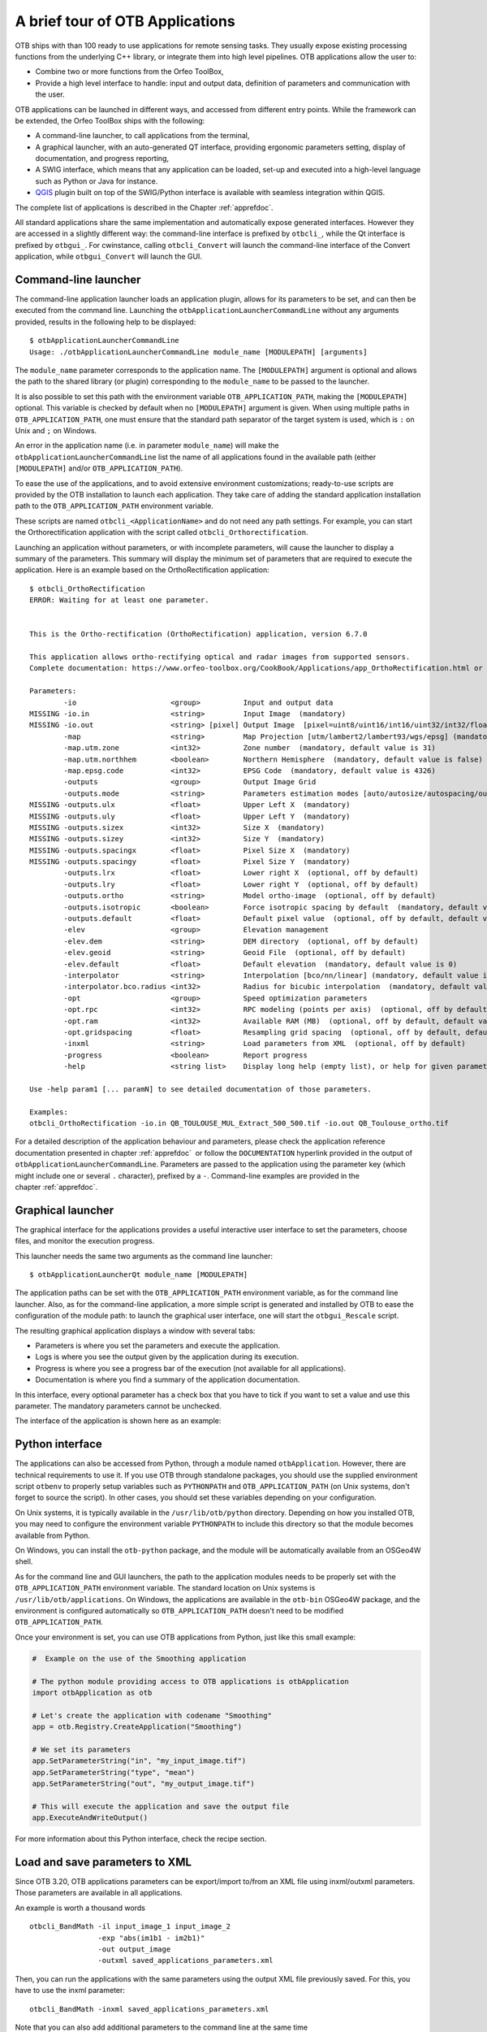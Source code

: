 A brief tour of OTB Applications
================================

OTB ships with than 100 ready to use applications for remote sensing tasks.
They usually expose existing processing functions from the underlying C++
library, or integrate them into high level pipelines. OTB applications allow the user 
to:

-  Combine two or more functions from the Orfeo ToolBox,

-  Provide a high level interface to handle: input and output data, 
   definition of parameters and communication with the user.

OTB applications can be launched in different ways, and accessed from different
entry points. While the framework can be extended, the Orfeo ToolBox ships with the following:

-  A command-line launcher, to call applications from the terminal,

-  A graphical launcher, with an auto-generated QT interface, providing
   ergonomic parameters setting, display of documentation, and progress
   reporting,

-  A SWIG interface, which means that any application can be loaded,
   set-up and executed into a high-level language such as Python or Java
   for instance.

-  `QGIS <http://www.qgis.org/>`_  plugin built on top of
   the SWIG/Python interface is available with seamless integration within
   QGIS.

The complete list of applications is described in the Chapter :ref:`apprefdoc`.

All standard applications share the same implementation and automatically expose
generated interfaces.
However they are accessed in a slightly different way: the command-line interface is prefixed by ``otbcli_``, while the Qt interface is prefixed by
``otbgui_``. For cwinstance, calling ``otbcli_Convert`` will launch the
command-line interface of the Convert application, while
``otbgui_Convert`` will launch the GUI.

Command-line launcher
---------------------

The command-line application launcher loads an application
plugin, allows for its parameters to be set, and can then be executed from the command line.
Launching the ``otbApplicationLauncherCommandLine`` without any arguments provided,
results in the following help to be displayed:

::

    $ otbApplicationLauncherCommandLine
    Usage: ./otbApplicationLauncherCommandLine module_name [MODULEPATH] [arguments]

The ``module_name`` parameter corresponds to the application name. The
``[MODULEPATH]`` argument is optional and allows the path to the shared library 
(or plugin) corresponding to the ``module_name`` to be passed to the launcher.

It is also possible to set this path with the environment variable
``OTB_APPLICATION_PATH``, making the ``[MODULEPATH]`` optional. This
variable is checked by default when no ``[MODULEPATH]`` argument is
given. When using multiple paths in ``OTB_APPLICATION_PATH``, one must
ensure that the standard path separator of the target system is used, which
is ``:`` on Unix and ``;`` on Windows.

An error in the application name (i.e. in parameter ``module_name``)
will make the ``otbApplicationLauncherCommandLine`` list the name of
all applications found in the available path (either ``[MODULEPATH]``
and/or ``OTB_APPLICATION_PATH``).

To ease the use of the applications, and to avoid extensive
environment customizations; ready-to-use scripts are provided by the OTB
installation to launch each application. They take care of adding the
standard application installation path to the ``OTB_APPLICATION_PATH``
environment variable.

These scripts are named ``otbcli_<ApplicationName>`` and do not need any
path settings. For example, you can start the Orthorectification
application with the script called ``otbcli_Orthorectification``.

Launching an application without parameters, or with incomplete parameters, will cause the
launcher to display a summary of the parameters. This summary will display the minimum set
of parameters that are required to execute the application. Here is an
example based on the OrthoRectification application:

::

    $ otbcli_OrthoRectification
    ERROR: Waiting for at least one parameter.


    This is the Ortho-rectification (OrthoRectification) application, version 6.7.0

    This application allows ortho-rectifying optical and radar images from supported sensors.
    Complete documentation: https://www.orfeo-toolbox.org/CookBook/Applications/app_OrthoRectification.html or -help

    Parameters:
            -io                      <group>          Input and output data
    MISSING -io.in                   <string>         Input Image  (mandatory)
    MISSING -io.out                  <string> [pixel] Output Image  [pixel=uint8/uint16/int16/uint32/int32/float/double/cint16/cint32/cfloat/cdouble] (default value is float) (mandatory)
            -map                     <string>         Map Projection [utm/lambert2/lambert93/wgs/epsg] (mandatory, default value is utm)
            -map.utm.zone            <int32>          Zone number  (mandatory, default value is 31)
            -map.utm.northhem        <boolean>        Northern Hemisphere  (mandatory, default value is false)
            -map.epsg.code           <int32>          EPSG Code  (mandatory, default value is 4326)
            -outputs                 <group>          Output Image Grid
            -outputs.mode            <string>         Parameters estimation modes [auto/autosize/autospacing/outputroi/orthofit] (mandatory, default value is auto)
    MISSING -outputs.ulx             <float>          Upper Left X  (mandatory)
    MISSING -outputs.uly             <float>          Upper Left Y  (mandatory)
    MISSING -outputs.sizex           <int32>          Size X  (mandatory)
    MISSING -outputs.sizey           <int32>          Size Y  (mandatory)
    MISSING -outputs.spacingx        <float>          Pixel Size X  (mandatory)
    MISSING -outputs.spacingy        <float>          Pixel Size Y  (mandatory)
            -outputs.lrx             <float>          Lower right X  (optional, off by default)
            -outputs.lry             <float>          Lower right Y  (optional, off by default)
            -outputs.ortho           <string>         Model ortho-image  (optional, off by default)
            -outputs.isotropic       <boolean>        Force isotropic spacing by default  (mandatory, default value is true)
            -outputs.default         <float>          Default pixel value  (optional, off by default, default value is 0)
            -elev                    <group>          Elevation management
            -elev.dem                <string>         DEM directory  (optional, off by default)
            -elev.geoid              <string>         Geoid File  (optional, off by default)
            -elev.default            <float>          Default elevation  (mandatory, default value is 0)
            -interpolator            <string>         Interpolation [bco/nn/linear] (mandatory, default value is bco)
            -interpolator.bco.radius <int32>          Radius for bicubic interpolation  (mandatory, default value is 2)
            -opt                     <group>          Speed optimization parameters
            -opt.rpc                 <int32>          RPC modeling (points per axis)  (optional, off by default, default value is 10)
            -opt.ram                 <int32>          Available RAM (MB)  (optional, off by default, default value is 128)
            -opt.gridspacing         <float>          Resampling grid spacing  (optional, off by default, default value is 4)
            -inxml                   <string>         Load parameters from XML  (optional, off by default)
            -progress                <boolean>        Report progress
            -help                    <string list>    Display long help (empty list), or help for given parameters keys

    Use -help param1 [... paramN] to see detailed documentation of those parameters.

    Examples:
    otbcli_OrthoRectification -io.in QB_TOULOUSE_MUL_Extract_500_500.tif -io.out QB_Toulouse_ortho.tif



For a detailed description of the application behaviour and parameters,
please check the application reference documentation presented
in chapter :ref:`apprefdoc`  or follow the ``DOCUMENTATION``
hyperlink provided in the output of ``otbApplicationLauncherCommandLine``.
Parameters are passed to the application using the parameter key (which
might include one or several ``.`` character), prefixed by a ``-``.
Command-line examples are provided in the chapter :ref:`apprefdoc`.

Graphical launcher
------------------

The graphical interface for the applications provides a useful
interactive user interface to set the parameters, choose files, and
monitor the execution progress.

This launcher needs the same two arguments as the command line launcher:

::

    $ otbApplicationLauncherQt module_name [MODULEPATH]

The application paths can be set with the ``OTB_APPLICATION_PATH``
environment variable, as for the command line launcher. Also, as for the
command-line application, a more simple script is generated and
installed by OTB to ease the configuration of the module path: to
launch the graphical user interface, one will start the
``otbgui_Rescale`` script.

The resulting graphical application displays a window with several tabs:

-  Parameters is where you set the parameters and execute the
   application.

-  Logs is where you see the output given by the application during its
   execution.

-  Progress is where you see a progress bar of the execution (not
   available for all applications).

-  Documentation is where you find a summary of the application
   documentation.

In this interface, every optional parameter has a check box that you
have to tick if you want to set a value and use this parameter. The
mandatory parameters cannot be unchecked.

The interface of the application is shown here as an example:

.. figure:: Art/QtImages/rescale_param.png
    :align: center

Python interface
----------------

The applications can also be accessed from Python, through a module
named ``otbApplication``. However, there are technical requirements to use it.
If you use OTB through standalone packages, you should use the supplied
environment script ``otbenv`` to properly setup variables such as
``PYTHONPATH`` and ``OTB_APPLICATION_PATH`` (on Unix systems, don't forget to
source the script). In other cases, you should set these variables depending on
your configuration.

On Unix systems, it is typically available in the ``/usr/lib/otb/python``
directory. Depending on how you installed OTB, you may need to configure the
environment variable ``PYTHONPATH`` to include this directory so that the module
becomes available from Python.

On Windows, you can install the ``otb-python`` package, and the module
will be automatically available from an OSGeo4W shell.

As for the command line and GUI launchers, the path to the application
modules needs to be properly set with the ``OTB_APPLICATION_PATH``
environment variable. The standard location on Unix systems is
``/usr/lib/otb/applications``. On Windows, the applications are
available in the ``otb-bin`` OSGeo4W package, and the environment is
configured automatically so ``OTB_APPLICATION_PATH`` doesn't need to be modified
``OTB_APPLICATION_PATH``.

Once your environment is set, you can use OTB applications from Python, just
like this small example:

.. code-block:: python

    #  Example on the use of the Smoothing application

    # The python module providing access to OTB applications is otbApplication
    import otbApplication as otb

    # Let's create the application with codename "Smoothing"
    app = otb.Registry.CreateApplication("Smoothing")

    # We set its parameters
    app.SetParameterString("in", "my_input_image.tif")
    app.SetParameterString("type", "mean")
    app.SetParameterString("out", "my_output_image.tif")

    # This will execute the application and save the output file
    app.ExecuteAndWriteOutput()

For more information about this Python interface, check the recipe section.

Load and save parameters to XML
-------------------------------

Since OTB 3.20, OTB applications parameters can be export/import to/from
an XML file using inxml/outxml parameters. Those parameters are
available in all applications.

An example is worth a thousand words

::

    otbcli_BandMath -il input_image_1 input_image_2
                    -exp "abs(im1b1 - im2b1)"
                    -out output_image
                    -outxml saved_applications_parameters.xml

Then, you can run the applications with the same parameters using the
output XML file previously saved. For this, you have to use the inxml
parameter:

::

    otbcli_BandMath -inxml saved_applications_parameters.xml

Note that you can also add additional parameters to the command line at the same
time

::

    otbcli_BandMath -inxml saved_applications_parameters.xml
                    -exp "(im1b1 - im2b1)"

In this case it will use as mathematical expression “(im1b1 - im2b1)”
instead of “abs(im1b1 - im2b1)”.

Finally, you can also launch applications directly from the command-line
launcher executable using the inxml parameter without having to declare
the application name. Use in this case:

::

    otbApplicationLauncherCommandLine -inxml saved_applications_parameters.xml

It will retrieve the application name and related parameters from the
input XML file and launch in this case the BandMath applications.

Parallel execution with MPI
---------------------------

Provided that Orfeo ToolBox has been built with MPI and SPTW modules
activated, it is possible to use MPI for massive parallel computation
and writing of an output image. A simple call to ``mpirun`` before the
command-line activates this behaviour, with the following logic. MPI
writing is only triggered if:

- OTB is built with MPI and SPTW,

- The number of MPI processes is greater than 1,

- The output filename is ``.tif`` or ``.vrt``


In this case, the output image will be divided into several tiles
according to the number of MPI processes specified to the ``mpirun``
command, and all tiles will be computed in parallel.

If the output filename extension is ``.tif``, tiles will be written in
parallel to a single Tiff file using SPTW (Simple Parallel Tiff Writer).

If the output filename extension is ``.vrt``, each tile will be
written to a separate Tiff file, and a global VRT_ file will be written.

.. _VRT: http://gdal.org/gdal_vrttut.html

Here is an example of MPI call on a cluster::

  $ mpirun -np $nb_procs --hostfile $PBS_NODEFILE  \
    otbcli_BundleToPerfectSensor \
    -inp $ROOT/IMG_PHR1A_P_001/IMG_PHR1A_P_201605260427149_ORT_1792732101-001_R1C1.JP2 \
    -inxs $ROOT/IMG_PHR1A_MS_002/IMG_PHR1A_MS_201605260427149_ORT_1792732101-002_R1C1.JP2 \
    -out $ROOT/pxs.tif uint16 -ram 1024

    ------------ JOB INFO 1043196.tu-adm01 -------------

    JOBID           : 1043196.tu-adm01
    USER            : michelj
    GROUP           : ctsiap
    JOB NAME        : OTB_mpi
    SESSION         : 631249
    RES REQSTED     : mem=1575000mb,ncpus=560,place=free,walltime=04:00:00
    RES USED        : cpupercent=1553,cput=00:56:12,mem=4784872kb,ncpus=560,vmem=18558416kb,
    walltime=00:04:35
    BILLING         : 42:46:40 (ncpus x walltime)
    QUEUE           : t72h
    ACCOUNT         : null
    JOB EXIT CODE   : 0

  ------------ END JOB INFO 1043196.tu-adm01 ---------

One can see that the registration and pan-sharpening of the
panchromatic and multi-spectral bands of a Pleiades image has been split
between 560 CPUs and only took 56 seconds to complete.

Note that this MPI parallel invocation of applications is only
available for command-line calls to OTB applications, and only for
images output parameters.
